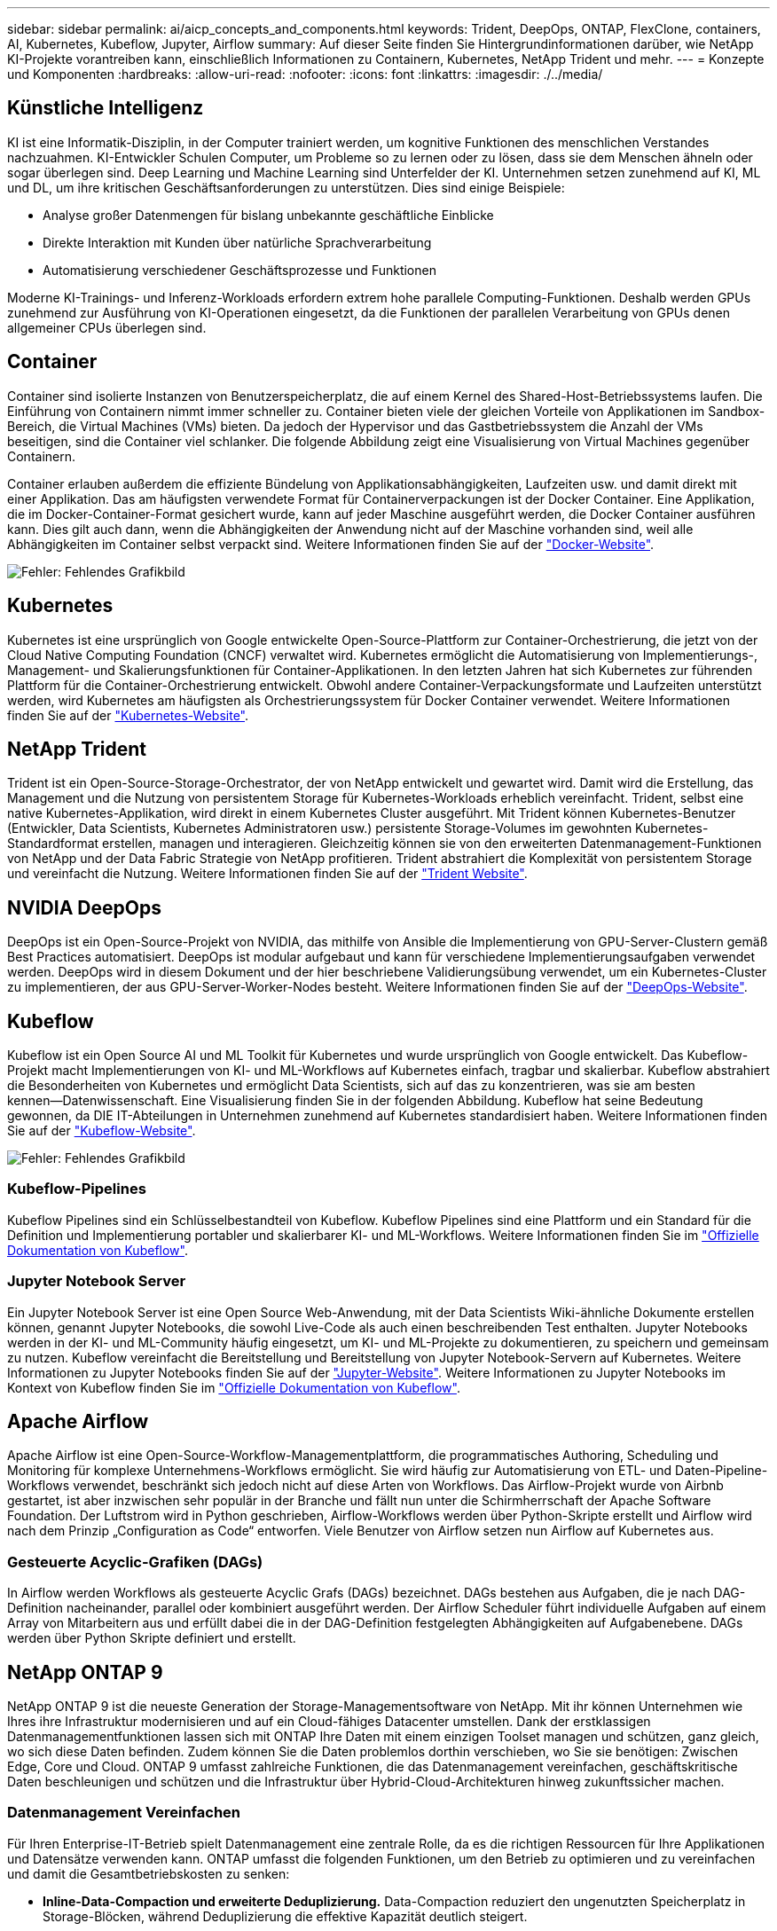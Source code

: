 ---
sidebar: sidebar 
permalink: ai/aicp_concepts_and_components.html 
keywords: Trident, DeepOps, ONTAP, FlexClone, containers, AI, Kubernetes, Kubeflow, Jupyter, Airflow 
summary: Auf dieser Seite finden Sie Hintergrundinformationen darüber, wie NetApp KI-Projekte vorantreiben kann, einschließlich Informationen zu Containern, Kubernetes, NetApp Trident und mehr. 
---
= Konzepte und Komponenten
:hardbreaks:
:allow-uri-read: 
:nofooter: 
:icons: font
:linkattrs: 
:imagesdir: ./../media/




== Künstliche Intelligenz

KI ist eine Informatik-Disziplin, in der Computer trainiert werden, um kognitive Funktionen des menschlichen Verstandes nachzuahmen. KI-Entwickler Schulen Computer, um Probleme so zu lernen oder zu lösen, dass sie dem Menschen ähneln oder sogar überlegen sind. Deep Learning und Machine Learning sind Unterfelder der KI. Unternehmen setzen zunehmend auf KI, ML und DL, um ihre kritischen Geschäftsanforderungen zu unterstützen. Dies sind einige Beispiele:

* Analyse großer Datenmengen für bislang unbekannte geschäftliche Einblicke
* Direkte Interaktion mit Kunden über natürliche Sprachverarbeitung
* Automatisierung verschiedener Geschäftsprozesse und Funktionen


Moderne KI-Trainings- und Inferenz-Workloads erfordern extrem hohe parallele Computing-Funktionen. Deshalb werden GPUs zunehmend zur Ausführung von KI-Operationen eingesetzt, da die Funktionen der parallelen Verarbeitung von GPUs denen allgemeiner CPUs überlegen sind.



== Container

Container sind isolierte Instanzen von Benutzerspeicherplatz, die auf einem Kernel des Shared-Host-Betriebssystems laufen. Die Einführung von Containern nimmt immer schneller zu. Container bieten viele der gleichen Vorteile von Applikationen im Sandbox-Bereich, die Virtual Machines (VMs) bieten. Da jedoch der Hypervisor und das Gastbetriebssystem die Anzahl der VMs beseitigen, sind die Container viel schlanker. Die folgende Abbildung zeigt eine Visualisierung von Virtual Machines gegenüber Containern.

Container erlauben außerdem die effiziente Bündelung von Applikationsabhängigkeiten, Laufzeiten usw. und damit direkt mit einer Applikation. Das am häufigsten verwendete Format für Containerverpackungen ist der Docker Container. Eine Applikation, die im Docker-Container-Format gesichert wurde, kann auf jeder Maschine ausgeführt werden, die Docker Container ausführen kann. Dies gilt auch dann, wenn die Abhängigkeiten der Anwendung nicht auf der Maschine vorhanden sind, weil alle Abhängigkeiten im Container selbst verpackt sind. Weitere Informationen finden Sie auf der https://www.docker.com["Docker-Website"^].

image:aicp_image2.png["Fehler: Fehlendes Grafikbild"]



== Kubernetes

Kubernetes ist eine ursprünglich von Google entwickelte Open-Source-Plattform zur Container-Orchestrierung, die jetzt von der Cloud Native Computing Foundation (CNCF) verwaltet wird. Kubernetes ermöglicht die Automatisierung von Implementierungs-, Management- und Skalierungsfunktionen für Container-Applikationen. In den letzten Jahren hat sich Kubernetes zur führenden Plattform für die Container-Orchestrierung entwickelt. Obwohl andere Container-Verpackungsformate und Laufzeiten unterstützt werden, wird Kubernetes am häufigsten als Orchestrierungssystem für Docker Container verwendet. Weitere Informationen finden Sie auf der https://kubernetes.io["Kubernetes-Website"^].



== NetApp Trident

Trident ist ein Open-Source-Storage-Orchestrator, der von NetApp entwickelt und gewartet wird. Damit wird die Erstellung, das Management und die Nutzung von persistentem Storage für Kubernetes-Workloads erheblich vereinfacht. Trident, selbst eine native Kubernetes-Applikation, wird direkt in einem Kubernetes Cluster ausgeführt. Mit Trident können Kubernetes-Benutzer (Entwickler, Data Scientists, Kubernetes Administratoren usw.) persistente Storage-Volumes im gewohnten Kubernetes-Standardformat erstellen, managen und interagieren. Gleichzeitig können sie von den erweiterten Datenmanagement-Funktionen von NetApp und der Data Fabric Strategie von NetApp profitieren. Trident abstrahiert die Komplexität von persistentem Storage und vereinfacht die Nutzung. Weitere Informationen finden Sie auf der https://netapp.io/persistent-storage-provisioner-for-kubernetes/["Trident Website"^].



== NVIDIA DeepOps

DeepOps ist ein Open-Source-Projekt von NVIDIA, das mithilfe von Ansible die Implementierung von GPU-Server-Clustern gemäß Best Practices automatisiert. DeepOps ist modular aufgebaut und kann für verschiedene Implementierungsaufgaben verwendet werden. DeepOps wird in diesem Dokument und der hier beschriebene Validierungsübung verwendet, um ein Kubernetes-Cluster zu implementieren, der aus GPU-Server-Worker-Nodes besteht. Weitere Informationen finden Sie auf der https://github.com/NVIDIA/deepops["DeepOps-Website"^].



== Kubeflow

Kubeflow ist ein Open Source AI und ML Toolkit für Kubernetes und wurde ursprünglich von Google entwickelt. Das Kubeflow-Projekt macht Implementierungen von KI- und ML-Workflows auf Kubernetes einfach, tragbar und skalierbar. Kubeflow abstrahiert die Besonderheiten von Kubernetes und ermöglicht Data Scientists, sich auf das zu konzentrieren, was sie am besten kennen―Datenwissenschaft. Eine Visualisierung finden Sie in der folgenden Abbildung. Kubeflow hat seine Bedeutung gewonnen, da DIE IT-Abteilungen in Unternehmen zunehmend auf Kubernetes standardisiert haben. Weitere Informationen finden Sie auf der http://www.kubeflow.org/["Kubeflow-Website"^].

image:aicp_image3.png["Fehler: Fehlendes Grafikbild"]



=== Kubeflow-Pipelines

Kubeflow Pipelines sind ein Schlüsselbestandteil von Kubeflow. Kubeflow Pipelines sind eine Plattform und ein Standard für die Definition und Implementierung portabler und skalierbarer KI- und ML-Workflows. Weitere Informationen finden Sie im https://www.kubeflow.org/docs/components/pipelines/pipelines/["Offizielle Dokumentation von Kubeflow"^].



=== Jupyter Notebook Server

Ein Jupyter Notebook Server ist eine Open Source Web-Anwendung, mit der Data Scientists Wiki-ähnliche Dokumente erstellen können, genannt Jupyter Notebooks, die sowohl Live-Code als auch einen beschreibenden Test enthalten. Jupyter Notebooks werden in der KI- und ML-Community häufig eingesetzt, um KI- und ML-Projekte zu dokumentieren, zu speichern und gemeinsam zu nutzen. Kubeflow vereinfacht die Bereitstellung und Bereitstellung von Jupyter Notebook-Servern auf Kubernetes. Weitere Informationen zu Jupyter Notebooks finden Sie auf der http://www.jupyter.org/["Jupyter-Website"^]. Weitere Informationen zu Jupyter Notebooks im Kontext von Kubeflow finden Sie im https://www.kubeflow.org/docs/components/notebooks/overview/["Offizielle Dokumentation von Kubeflow"^].



== Apache Airflow

Apache Airflow ist eine Open-Source-Workflow-Managementplattform, die programmatisches Authoring, Scheduling und Monitoring für komplexe Unternehmens-Workflows ermöglicht. Sie wird häufig zur Automatisierung von ETL- und Daten-Pipeline-Workflows verwendet, beschränkt sich jedoch nicht auf diese Arten von Workflows. Das Airflow-Projekt wurde von Airbnb gestartet, ist aber inzwischen sehr populär in der Branche und fällt nun unter die Schirmherrschaft der Apache Software Foundation. Der Luftstrom wird in Python geschrieben, Airflow-Workflows werden über Python-Skripte erstellt und Airflow wird nach dem Prinzip „Configuration as Code“ entworfen. Viele Benutzer von Airflow setzen nun Airflow auf Kubernetes aus.



=== Gesteuerte Acyclic-Grafiken (DAGs)

In Airflow werden Workflows als gesteuerte Acyclic Grafs (DAGs) bezeichnet. DAGs bestehen aus Aufgaben, die je nach DAG-Definition nacheinander, parallel oder kombiniert ausgeführt werden. Der Airflow Scheduler führt individuelle Aufgaben auf einem Array von Mitarbeitern aus und erfüllt dabei die in der DAG-Definition festgelegten Abhängigkeiten auf Aufgabenebene. DAGs werden über Python Skripte definiert und erstellt.



== NetApp ONTAP 9

NetApp ONTAP 9 ist die neueste Generation der Storage-Managementsoftware von NetApp. Mit ihr können Unternehmen wie Ihres ihre Infrastruktur modernisieren und auf ein Cloud-fähiges Datacenter umstellen. Dank der erstklassigen Datenmanagementfunktionen lassen sich mit ONTAP Ihre Daten mit einem einzigen Toolset managen und schützen, ganz gleich, wo sich diese Daten befinden. Zudem können Sie die Daten problemlos dorthin verschieben, wo Sie sie benötigen: Zwischen Edge, Core und Cloud. ONTAP 9 umfasst zahlreiche Funktionen, die das Datenmanagement vereinfachen, geschäftskritische Daten beschleunigen und schützen und die Infrastruktur über Hybrid-Cloud-Architekturen hinweg zukunftssicher machen.



=== Datenmanagement Vereinfachen

Für Ihren Enterprise-IT-Betrieb spielt Datenmanagement eine zentrale Rolle, da es die richtigen Ressourcen für Ihre Applikationen und Datensätze verwenden kann. ONTAP umfasst die folgenden Funktionen, um den Betrieb zu optimieren und zu vereinfachen und damit die Gesamtbetriebskosten zu senken:

* *Inline-Data-Compaction und erweiterte Deduplizierung.* Data-Compaction reduziert den ungenutzten Speicherplatz in Storage-Blöcken, während Deduplizierung die effektive Kapazität deutlich steigert.
* *Minimum, Maximum und anpassungsfähige Quality of Service (QoS)* durch granulare QoS-Kontrollen können geschäftskritische Applikationen auch in hochgemeinsam genutzten Umgebungen weiterhin Performance-Level aufrechterhalten.
* *ONTAP FabricPool.* Diese Funktion bietet automatisches Tiering von „kalten“ Daten in Private- und Public-Cloud-Storage-Optionen, einschließlich Amazon Web Services (AWS), Azure und objektbasiertem NetApp StorageGRID Storage.




=== Daten beschleunigen und sichern

ONTAP bietet überdurchschnittliche Performance und Datensicherung, erweitert durch folgende Funktionen:

* *Hohe Performance und niedrige Latenz.* ONTAP bietet den höchstmöglichen Durchsatz bei geringstmöglicher Latenz.
* *NetApp ONTAP FlexGroup-Technologie.* Ein FlexGroup Volume ist ein hochperformanter Daten-Container, der sich linear auf bis zu 20 PB und 400 Milliarden Dateien skalieren lässt und über einen Single Namespace das Datenmanagement vereinfacht.
* *Datensicherung.* ONTAP bietet integrierte Datensicherungsfunktionen mit einem einheitlichen Management über alle Plattformen hinweg.
* *NetApp Volume Encryption.* ONTAP bietet native Verschlüsselung auf Volume-Ebene mit integriertem und externem Verschlüsselungsmanagement.




=== Zukunftssichere Infrastruktur

ONTAP 9 hilft Unternehmen dabei, flexibel auf ständig wechselnde Geschäftsanforderungen zu reagieren:

* *Nahtlose Skalierung und unterbrechungsfreier Betrieb.* ONTAP unterstützt das unterbrechungsfreie Hinzufügen von Kapazitäten zu bestehenden Controllern sowie das Scale-out von Clustern. Damit lassen sich Upgrades auf die neuesten Technologien wie NVMe und 32 GB FC ohne teure Datenmigrationen oder Ausfälle durchführen.
* *Cloud Connection.* ONTAP ist eine der Storage-Managementsoftware mit der umfassendsten Cloud-Integration und bietet Optionen für softwaredefinierten Storage (ONTAP Select) und Cloud-native Instanzen (NetApp Cloud Volumes Service) in allen Public Clouds.
* *Integration in moderne Applikationen.* durch den Einsatz derselben Infrastruktur, die bereits vorhandene Enterprise-Applikationen unterstützt, bietet ONTAP Datenservices der Enterprise-Klasse für Plattformen und Applikationen der neuesten Generation, wie OpenStack, Hadoop und MongoDB.




== NetApp Snapshot Kopien

Eine NetApp Snapshot Kopie ist ein schreibgeschütztes, zeitpunktgenaues Image eines Volumes. Das Image verbraucht nur minimalen Speicherplatz und beeinträchtigt den Performance-Overhead, da nur Änderungen an Dateien aufgezeichnet werden, die seit der letzten Snapshot Kopie erstellt wurden, wie in der folgenden Abbildung dargestellt.

Snapshot Kopien sind der zentralen ONTAP Storage-Virtualisierungstechnologie, dem Write Anywhere File Layout (WAFL), verdanken sie ihre Effizienz. Wie eine Datenbank verwendet WAFL Metadaten, um auf die tatsächlichen Datenblöcke auf der Festplatte zu verweisen. Im Gegensatz zu einer Datenbank überschreiben WAFL jedoch keine vorhandenen Blöcke. Aktualisierte Daten werden in einen neuen Block geschrieben und die Metadaten geändert. Der Grund dafür ist, dass ONTAP bei der Erstellung einer Snapshot Kopie Metadaten referenziert, statt Datenblöcke zu kopieren. Somit sind die Snapshot Kopien so effizient. So entfallen die Suchzeit, die andere Systeme beim Auffinden der zu kopierenden Blöcke sowie die Kosten für die Erstellung der Kopie selbst tragen.

Sie können eine Snapshot Kopie verwenden, um einzelne Dateien oder LUNs wiederherzustellen oder den gesamten Inhalt eines Volume wiederherzustellen. ONTAP vergleicht Zeigerinformationen in der Snapshot-Kopie mit Daten auf der Festplatte, um das fehlende oder beschädigte Objekt ohne Ausfallzeiten und hohe Performance-Kosten zu rekonstruieren.

image:aicp_image4.png["Fehler: Fehlendes Grafikbild"]



== NetApp FlexClone Technologie

Die NetApp FlexClone Technologie referenziert Snapshot Metadaten, um beschreibbare, zeitpunktgenaue Kopien eines Volumes zu erstellen. Kopien verwenden Datenblöcke gemeinsam mit ihren Eltern und verbrauchen somit keinen Storage, außer was für Metadaten erforderlich ist, bis Änderungen in die Kopie geschrieben werden, wie in der folgenden Abbildung dargestellt. Bei der Erstellung herkömmlicher Kopien dauert die Erstellung von Minuten oder gar Stunden, mit FlexClone können Sie selbst die größten Datensätze nahezu sofort kopieren. Daher eignet sie sich besonders für Situationen, in denen mehrere Kopien identischer Datensätze (z. B. ein Entwicklungs-Workspace) oder temporäre Kopien eines Datensatzes benötigt werden (d. h. eine Applikation gegen einen Produktionsdatensatz testen).

image:aicp_image5.png["Fehler: Fehlendes Grafikbild"]



== NetApp SnapMirror Datenreplizierung

NetApp SnapMirror ist eine kostengünstige, benutzerfreundliche und einheitliche Replizierungslösung für die gesamte Data-Fabric-Strategie. Sie repliziert Daten mit hoher Geschwindigkeit über LAN oder WAN. Sie bietet hohe Datenverfügbarkeit und schnelle Datenreplizierung für alle Arten von Applikationen, einschließlich geschäftskritischer Applikationen in virtuellen und herkömmlichen Umgebungen. Durch das Replizieren und ständige Aktualisieren der sekundären Daten auf einem Storage-System von NetApp sind die Daten immer aktuell und verfügbar. Es sind keine externen Replizierungsserver erforderlich. In der folgenden Abbildung finden Sie ein Beispiel für eine Architektur, die die SnapMirror Technologie nutzt.

SnapMirror Software nutzt NetApp ONTAP Storage-Effizienzfunktionen, indem nur geänderte Datenblöcke im Netzwerk verschoben werden. Außerdem verwendet SnapMirror Software eine integrierte Netzwerkkomprimierung, um die Datenübertragung zu beschleunigen und die Auslastung der Netzwerkbandbreite um bis zu 70 % zu reduzieren. Mit der SnapMirror Technologie lässt sich ein Thin-Replication-Datenstrom erstellen, um ein einzelnes Repository zu erstellen, das sowohl den aktiven Spiegel als auch die zeitpunktgenau Kopien enthält. Auf diese Weise verringert sich der Datenverkehr im Netzwerk um bis zu 50 %.

image:aicp_image6.png["Fehler: Fehlendes Grafikbild"]



== NetApp Cloud Sync

Cloud Sync ist ein NetApp Service für schnelle und sichere Datensynchronisierung. Unabhängig davon, ob Sie Dateien zwischen On-Premises-NFS oder SMB-Dateifreigaben übertragen müssen: NetApp StorageGRID, NetApp ONTAP S3, NetApp Cloud Volumes Service, Azure NetApp Files, AWS S3, AWS EFS, Azure Blob Google Cloud Storage oder IBM Cloud Object Storage – Cloud Sync verschiebt Dateien schnell und sicher dorthin, wo sie benötigt werden.

Nach der Übertragung stehen die Daten an der Quelle und am Ziel vollständig zur Verfügung. Cloud Sync kann Daten nach Bedarf synchronisieren, wenn ein Update ausgelöst wird oder kontinuierlich Daten gemäß einem vordefinierten Zeitplan synchronisiert werden. Unabhängig davon werden bei Cloud Sync nur die Deltawerte verschoben. Daher werden Zeit und Kosten für die Datenreplizierung minimiert.

Cloud Sync ist ein Software-as-a-Service-Tool (SaaS), das extrem einfach einzurichten und zu verwenden ist. Von Cloud Sync ausgelöste Datentransfers werden durch Data Makler durchgeführt. Cloud Sync-Datenvermittler können in AWS, Azure, Google Cloud Platform oder On-Premises implementiert werden.



== NetApp XCP

Der Client-basierte NetApp XCP Software ermöglicht Datenmigrationen zwischen beliebigen Systemen von NetApp und NetApp zu NetApp sowie Einblicke in das Filesystem. XCP ist für Skalierung ausgelegt und erreicht maximale Performance, indem alle verfügbaren Systemressourcen für umfangreiche Datensätze und hochperformante Migrationen genutzt werden. Mit XCP erhalten Sie eine vollständige Übersicht über das Dateisystem und können Berichte generieren.

NetApp XCP ist in einem einzigen Paket erhältlich, das NFS- und SMB-Protokolle unterstützt. XCP enthält eine Linux-Binärdatei für NFS-Datensätze und ein Windows Executable für SMB-Datensätze.

Die hostbasierte Software NetApp XCP File Analytics erkennt Dateifreigaben, führt Scans im Filesystem aus und bietet ein Dashboard für Dateianalysen. XCP File Analytics ist sowohl mit Systemen von NetApp als auch mit Systemen anderer Hersteller kompatibel und wird auf Linux- oder Windows-Hosts ausgeführt, um Analysen für NFS- und SMB-exportierte Filesysteme zu ermöglichen.



== NetApp ONTAP FlexGroup Volumes

Ein Trainingsdatensatz kann eine Sammlung von möglicherweise Milliarden von Dateien sein. Dateien können Text, Audio, Video und andere Formen unstrukturierter Daten enthalten, die gespeichert und verarbeitet werden müssen, damit sie gleichzeitig gelesen werden können. Das Storage-System muss eine große Anzahl an kleinen Dateien speichern und diese parallel für sequenzielle und zufällige I/O lesen

Ein FlexGroup Volume ist ein einziger Namespace, der aus mehreren zusammengehörigen Member Volumes besteht, wie in der folgenden Abbildung dargestellt. Aus Sicht eines Storage-Administrators wird ein FlexGroup Volume wie ein NetApp FlexVol Volume gemanagt und verhält sich so wie ein NetApp Volume. Dateien in einem FlexGroup Volume werden Volumes einzelner Mitglieder zugewiesen und nicht über Volumes oder Nodes verteilt. Sie bieten folgende Möglichkeiten:

* FlexGroup Volumes bieten eine Kapazität im Petabyte-Bereich und eine planbare niedrige Latenz für Workloads mit vielen Metadaten.
* Sie unterstützen bis zu 400 Milliarden Dateien im selben Namespace
* Sowie parallelisierte Vorgänge bei NAS-Workloads über CPUs, Nodes, Aggregate und zusammengehörige FlexVol Volumes hinweg.


image:aicp_image7.png["Fehler: Fehlendes Grafikbild"]

link:aicp_hardware_and_software_requirements.html["Nächste: Hardware- und Software-Anforderungen."]
